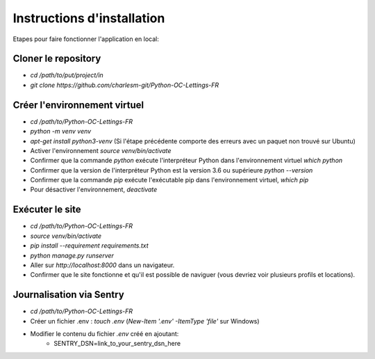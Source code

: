 .. _installation:

Instructions d'installation
===========================

Etapes pour faire fonctionner l'application en local:

Cloner le repository
--------------------

- `cd /path/to/put/project/in`
- `git clone https://github.com/charlesm-git/Python-OC-Lettings-FR`

Créer l'environnement virtuel
-----------------------------

- `cd /path/to/Python-OC-Lettings-FR`
- `python -m venv venv`
- `apt-get install python3-venv` (Si l'étape précédente comporte des erreurs avec un paquet non trouvé sur Ubuntu)
- Activer l'environnement `source venv/bin/activate`
- Confirmer que la commande `python` exécute l'interpréteur Python dans l'environnement virtuel `which python`
- Confirmer que la version de l'interpréteur Python est la version 3.6 ou supérieure `python --version`
- Confirmer que la commande `pip` exécute l'exécutable pip dans l'environnement virtuel, `which pip`
- Pour désactiver l'environnement, `deactivate`

Exécuter le site
----------------

- `cd /path/to/Python-OC-Lettings-FR`
- `source venv/bin/activate`
- `pip install --requirement requirements.txt`
- `python manage.py runserver`
- Aller sur `http://localhost:8000` dans un navigateur.
- Confirmer que le site fonctionne et qu'il est possible de naviguer (vous devriez voir plusieurs profils et locations).

Journalisation via Sentry
-------------------------

- `cd /path/to/Python-OC-Lettings-FR`
- Créer un fichier .env : `touch .env` (`New-Item '.env' -ItemType 'file'` sur Windows)
- Modifier le contenu du fichier `.env` créé en ajoutant:
    - SENTRY_DSN=link_to_your_sentry_dsn_here